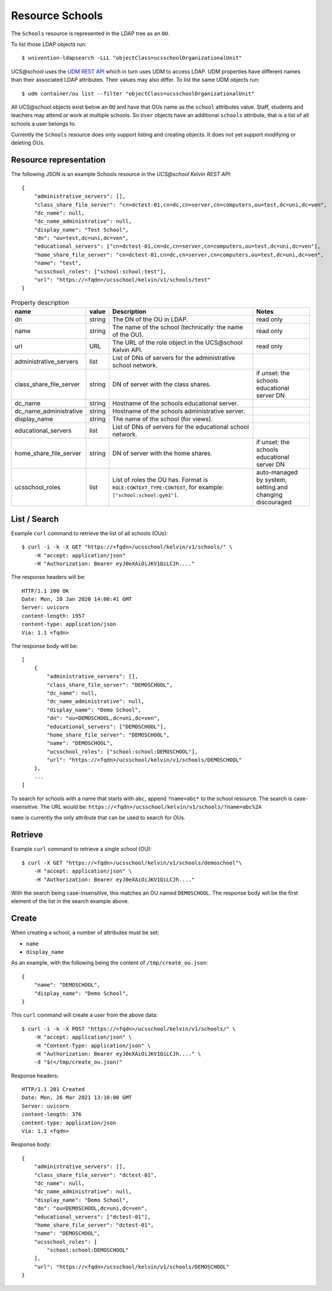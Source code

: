 Resource Schools
================

The ``Schools`` resource is represented in the LDAP tree as an ``OU``.

To list those LDAP objects run::

    $ univention-ldapsearch -LLL "objectClass=ucsschoolOrganizationalUnit"

UCS\@school uses the `UDM REST API`_ which in turn uses UDM to access LDAP.
UDM properties have different names than their associated LDAP attributes.
Their values may also differ.
To list the same UDM objects run::

    $ udm container/ou list --filter "objectClass=ucsschoolOrganizationalUnit"


All UCS\@school objects exist below an ``OU`` and have that OUs name as the ``school`` attributes value.
Staff, students and teachers may attend or work at multiple schools.
So ``User`` objects have an additional ``schools`` attribute, that is a list of all schools a user belongs to.

Currently the ``Schools`` resource does only support listing and creating objects.
It does not yet support modifying or deleting OUs.


Resource representation
-----------------------
The following JSON is an example Schools resource in the *UCS\@school Kelvin REST API*::

    {
        "administrative_servers": [],
        "class_share_file_server": "cn=dctest-01,cn=dc,cn=server,cn=computers,ou=test,dc=uni,dc=ven",
        "dc_name": null,
        "dc_name_administrative": null,
        "display_name": "Test School",
        "dn": "ou=test,dc=uni,dc=ven",
        "educational_servers": ["cn=dctest-01,cn=dc,cn=server,cn=computers,ou=test,dc=uni,dc=ven"],
        "home_share_file_server": "cn=dctest-01,cn=dc,cn=server,cn=computers,ou=test,dc=uni,dc=ven",
        "name": "test",
        "ucsschool_roles": ["school:school:test"],
        "url": "https://<fqdn>/ucsschool/kelvin/v1/schools/test"
    }



.. csv-table:: Property description
   :header: "name", "value", "Description", "Notes"
   :widths: 8, 5, 50, 18
   :escape: '

    "dn", "string", "The DN of the OU in LDAP.", "read only"
    "name", "string", "The name of the school (technically: the name of the OU).", "read only"
    "url", "URL", "The URL of the role object in the UCS\@school Kelvin API.", "read only"
    "administrative_servers", "list", "List of DNs of servers for the administrative school network.", ""
    "class_share_file_server", "string", "DN of server with the class shares.", "if unset: the schools educational server DN"
    "dc_name", "string", "Hostname of the schools educational server.", ""
    "dc_name_administrative", "string", "Hostname of the schools administrative server.", ""
    "display_name", "string", "The name of the school (for views).", ""
    "educational_servers", "list", "List of DNs of servers for the educational school network.", ""
    "home_share_file_server", "string", "DN of server with the home shares.", "if unset: the schools educational server DN"
    "ucsschool_roles", "list", "List of roles the OU has. Format is ``ROLE:CONTEXT_TYPE:CONTEXT``, for example: ``['"'school:school:gym1'"']``.", "auto-managed by system, setting and changing discouraged"


List / Search
-------------

Example ``curl`` command to retrieve the list of all schools (OUs)::

    $ curl -i -k -X GET "https://<fqdn>/ucsschool/kelvin/v1/schools/" \
        -H "accept: application/json"
        -H "Authorization: Bearer eyJ0eXAiOiJKV1QiLCJh...."

The response headers will be::

    HTTP/1.1 200 OK
    Date: Mon, 20 Jan 2020 14:00:41 GMT
    Server: uvicorn
    content-length: 1957
    content-type: application/json
    Via: 1.1 <fqdn>

The response body will be::

    [
        {
            "administrative_servers": [],
            "class_share_file_server": "DEMOSCHOOL",
            "dc_name": null,
            "dc_name_administrative": null,
            "display_name": "Demo School",
            "dn": "ou=DEMOSCHOOL,dc=uni,dc=ven",
            "educational_servers": ["DEMOSCHOOL"],
            "home_share_file_server": "DEMOSCHOOL",
            "name": "DEMOSCHOOL",
            "ucsschool_roles": ["school:school:DEMOSCHOOL"],
            "url": "https://<fqdn>/ucsschool/kelvin/v1/schools/DEMOSCHOOL"
        },
        ...
    ]

To search for schools with a name that starts with ``abc``, append ``?name=abc*`` to the school
resource. The search is case-insensitive. The URL would be: ``https://<fqdn>/ucsschool/kelvin/v1/schools/?name=abc%2A``

``name`` is currently the only attribute that can be used to search for OUs.


Retrieve
--------

Example ``curl`` command to retrieve a single school (OU)::

    $ curl -X GET "https://<fqdn>/ucsschool/kelvin/v1/schools/demoschool"\
        -H "accept: application/json" \
        -H "Authorization: Bearer eyJ0eXAiOiJKV1QiLCJh...."

With the search being case-insensitive, this matches an OU named ``DEMOSCHOOL``.
The response body will be the first element of the list in the search example above.

Create
------

When creating a school, a number of attributes must be set:

* ``name``
* ``display_name``


As an example, with the following being the content of ``/tmp/create_ou.json``::

    {
        "name": "DEMOSCHOOL",
        "display_name": "Demo School",
    }


This ``curl`` command will create a user from the above data::

    $ curl -i -k -X POST "https://<fqdn>/ucsschool/kelvin/v1/schools/" \
        -H "accept: application/json" \
        -H "Content-Type: application/json" \
        -H "Authorization: Bearer eyJ0eXAiOiJKV1QiLCJh...." \
        -d "$(</tmp/create_ou.json)"

Response headers::

    HTTP/1.1 201 Created
    Date: Mon, 26 Mar 2021 13:10:00 GMT
    Server: uvicorn
    content-length: 376
    content-type: application/json
    Via: 1.1 <fqdn>

Response body::

    {
        "administrative_servers": [],
        "class_share_file_server": "dctest-01",
        "dc_name": null,
        "dc_name_administrative": null,
        "display_name": "Demo School",
        "dn": "ou=DEMOSCHOOL,dc=uni,dc=ven",
        "educational_servers": ["dctest-01"],
        "home_share_file_server": "dctest-01",
        "name": "DEMOSCHOOL",
        "ucsschool_roles": [
            "school:school:DEMOSCHOOL"
        ],
        "url": "https://<fqdn>/ucsschool/kelvin/v1/schools/DEMOSCHOOL"
    }


.. _`UDM REST API`: https://docs.software-univention.de/developer-reference-4.4.html#udm:rest_api
